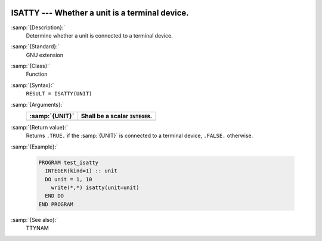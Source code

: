   .. _isatty:

ISATTY --- Whether a unit is a terminal device.
***********************************************

.. index:: ISATTY

.. index:: system, terminal

:samp:`{Description}:`
  Determine whether a unit is connected to a terminal device.

:samp:`{Standard}:`
  GNU extension

:samp:`{Class}:`
  Function

:samp:`{Syntax}:`
  ``RESULT = ISATTY(UNIT)``

:samp:`{Arguments}:`
  ==============  ==============================
  :samp:`{UNIT}`  Shall be a scalar ``INTEGER``.
  ==============  ==============================
  ==============  ==============================

:samp:`{Return value}:`
  Returns ``.TRUE.`` if the :samp:`{UNIT}` is connected to a terminal 
  device, ``.FALSE.`` otherwise.

:samp:`{Example}:`

  .. code-block:: fortran

    PROGRAM test_isatty
      INTEGER(kind=1) :: unit
      DO unit = 1, 10
        write(*,*) isatty(unit=unit)
      END DO
    END PROGRAM

:samp:`{See also}:`
  TTYNAM

